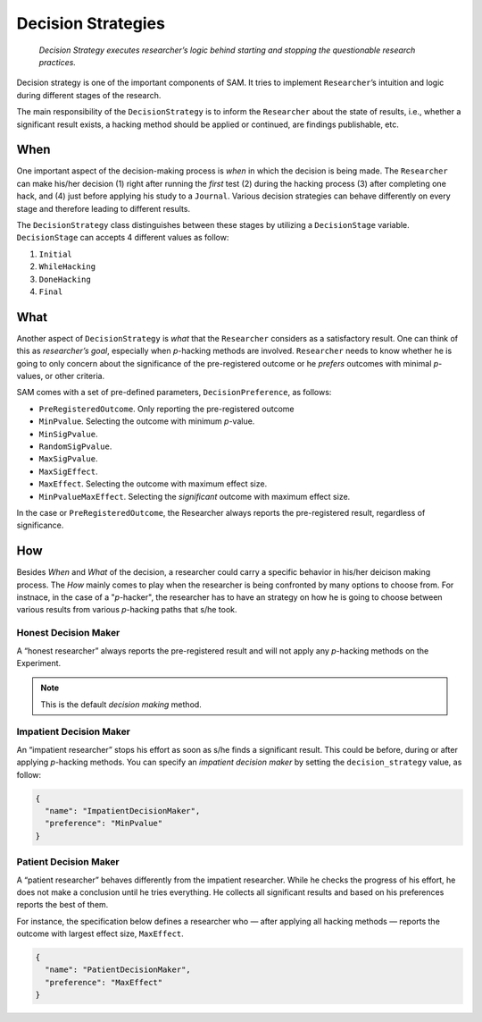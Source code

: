 .. _chap-decision-strategies:

Decision Strategies
===================


.. pull-quote::
    
    *Decision Strategy executes researcher’s logic behind starting and stopping the questionable research practices.*

Decision strategy is one of the important components of SAM. It tries to
implement ``Researcher``\’s intuition and logic during different stages
of the research. 

.. While I have briefly covered the 
.. this section lists all the available methods and clarifies their implementation details.

The main responsibility of the ``DecisionStrategy`` is to inform the
``Researcher`` about the state of results, i.e., whether a significant
result exists, a hacking method should be applied or continued, are findings publishable, etc.

When
----

One important aspect of the decision-making process is *when* in which the
decision is being made. The ``Researcher`` can make his/her decision (1)
right after running the *first* test (2) during the hacking process (3)
after completing one hack, and (4) just before applying his study to a
``Journal``. Various decision strategies can behave differently on every
stage and therefore leading to different results.

The ``DecisionStrategy`` class distinguishes between these stages by utilizing a ``DecisionStage``
variable. ``DecisionStage`` can accepts 4 different values as follow:

1. ``Initial``
2. ``WhileHacking``
3. ``DoneHacking``
4. ``Final``
   
What
----

Another aspect of ``DecisionStrategy`` is *what* that the ``Researcher`` considers as a satisfactory result. 
One can think of this as *researcher’s goal*, especially when *p*-hacking methods are
involved. ``Researcher`` needs to know whether he is going to only
concern about the significance of the pre-registered outcome or he
*prefers* outcomes with minimal *p*-values, or other criteria.

SAM comes with a set of pre-defined parameters, ``DecisionPreference``, as
follows:

-  ``PreRegisteredOutcome``. Only reporting the pre-registered
   outcome
-  ``MinPvalue``. Selecting the outcome with minimum *p*-value.
-  ``MinSigPvalue``.
-  ``RandomSigPvalue``.
-  ``MaxSigPvalue``.
-  ``MaxSigEffect``.
-  ``MaxEffect``. Selecting the outcome with maximum effect size.
-  ``MinPvalueMaxEffect``. Selecting the *significant* outcome with
   maximum effect size.

In the case or ``PreRegisteredOutcome``, the Researcher always reports
the pre-registered result, regardless of significance.

.. In other 
.. therefore, s/he is attempting to achieve significant results on the
.. pre-registered outcome.

.. even if it applies some *p*-hacking methods;


How
---

Besides *When* and *What* of the decision, a researcher could carry a specific 
behavior in his/her deicison making process. The *How* mainly comes to play when 
the researcher is being confronted by many options to choose from. For instnace, 
in the case of a "*p*-hacker", the researcher has to have an strategy on how 
he is going to choose between various results from various *p*-hacking paths that s/he took.


.. _decision-strategies-honest:

Honest Decision Maker
~~~~~~~~~~~~~~~~~~~~~

A “honest researcher” always reports the pre-registered result and will
not apply any *p*-hacking methods on the Experiment.

.. note::
  
  This is the default *decision making* method.

.. _decision-strategies-impatient:

Impatient Decision Maker
~~~~~~~~~~~~~~~~~~~~~~~~

An “impatient researcher” stops his effort as soon as s/he finds a
significant result. This could be before, during or after applying
*p*-hacking methods. You can specify an *impatient decision maker* by
setting the ``decision_strategy`` value, as follow:

.. code:: json

   {
     "name": "ImpatientDecisionMaker",
     "preference": "MinPvalue"
   }

.. _decision-strategies-patient:

Patient Decision Maker
~~~~~~~~~~~~~~~~~~~~~~

A “patient researcher” behaves differently from the impatient
researcher. While he checks the progress of his effort, he does not make
a conclusion until he tries everything. He collects all significant
results and based on his preferences reports the best of them.

For instance, the specification below defines a researcher who — after applying
all hacking methods — reports the outcome with largest effect size,
``MaxEffect``.

.. code:: json

   {
     "name": "PatientDecisionMaker",
     "preference": "MaxEffect"
   }
